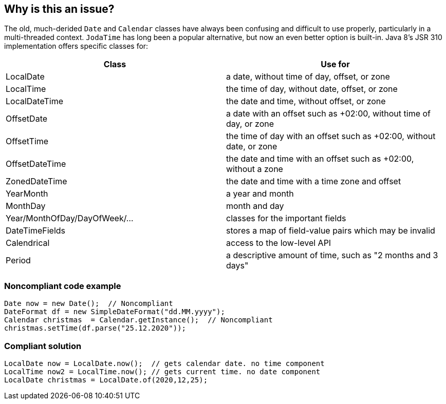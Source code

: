 == Why is this an issue?

The old, much-derided ``++Date++`` and ``++Calendar++`` classes have always been confusing and difficult to use properly, particularly in a multi-threaded context. ``++JodaTime++`` has long been a popular alternative, but now an even better option is built-in. Java 8's JSR 310 implementation offers specific classes for:

[frame=all]
[cols="^1,^1"]
|===
|Class|Use for

|LocalDate|a date, without time of day, offset, or zone
|LocalTime|the time of day, without date, offset, or zone
|LocalDateTime|the date and time, without offset, or zone
|OffsetDate|a date with an offset such as +02:00, without time of day, or zone
|OffsetTime|the time of day with an offset such as +02:00, without date, or zone
|OffsetDateTime|the date and time with an offset such as +02:00, without a zone
|ZonedDateTime|the date and time with a time zone and offset
|YearMonth|a year and month
|MonthDay|month and day
|Year/MonthOfDay/DayOfWeek/...|classes for the important fields
|DateTimeFields|stores a map of field-value pairs which may be invalid
|Calendrical|access to the low-level API
|Period|a descriptive amount of time, such as "2 months and 3 days"
|===

=== Noncompliant code example

[source,java]
----
Date now = new Date();  // Noncompliant
DateFormat df = new SimpleDateFormat("dd.MM.yyyy");
Calendar christmas  = Calendar.getInstance();  // Noncompliant
christmas.setTime(df.parse("25.12.2020"));
----


=== Compliant solution

[source,java]
----
LocalDate now = LocalDate.now();  // gets calendar date. no time component
LocalTime now2 = LocalTime.now(); // gets current time. no date component
LocalDate christmas = LocalDate.of(2020,12,25);
----


ifdef::env-github,rspecator-view[]

'''
== Implementation Specification
(visible only on this page)

=== Message

Use the Java 8 Date and Time API instead.


'''
== Comments And Links
(visible only on this page)

=== on 12 Oct 2014, 21:55:53 Ann Campbell wrote:
\[~freddy.mallet] & [~nicolas.peru] I'm not wild about the title. Suggestions welcome!

=== on 13 Oct 2014, 12:56:46 Nicolas Peru wrote:
\[~ann.campbell.2] What about : classes from "java.time" package should be used for date and time. ? 

=== on 14 Oct 2014, 14:17:56 Ann Campbell wrote:
Thanks [~nicolas.peru]. Updated.

endif::env-github,rspecator-view[]
